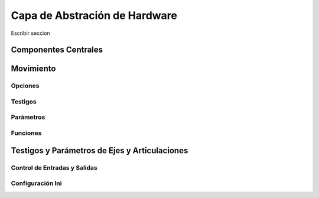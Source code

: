 Capa de Abstración de Hardware
##############################

Escribir seccion

.. _refMotion:

Componentes Centrales
=====================


Movimiento
==========


Opciones
--------


Testigos
--------


Parámetros
----------


Funciones
---------





.. _axisPins:

Testigos y Parámetros de Ejes y Articulaciones
==============================================




.. _ioControl:

Control de Entradas y Salidas
-----------------------------





.. _iniSettings:

Configuración Ini
-----------------
